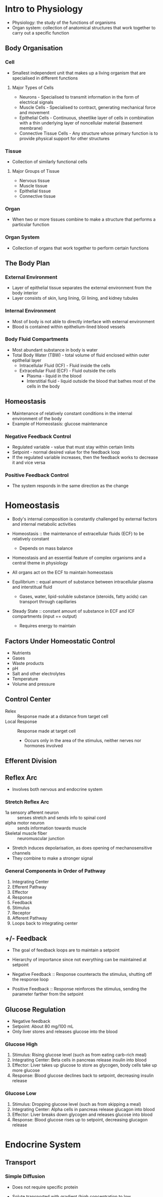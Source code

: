 # Exam 1
* Intro to Physiology
- Physiology: the study of the functions of organisms
- Organ system: collection of anatomical structures that work together to carry out a specific function

** Body Organisation 
*** Cell
- Smallest independent unit that makes up a living organism that are specialised in different functions

**** Major Types of Cells
- Neurons - Specialised to transmit information in the form of electrical signals
- Muscle Cells - Specialised to contract, generating mechanical force and movement
- Epithelial Cells - Continuous, sheetlike layer of cells in combination with a thin underlying layer of noncellular material (basement membrane)
- Connective Tissue Cells - Any structure whose primary function is to provide physical support for other structures

*** Tissue
- Collection of similarly functional cells

**** Major Groups of Tissue
- Nervous tissue
- Muscle tissue
- Epithelial tissue
- Connective tissue

*** Organ
- When two or more tissues combine to make a structure that performs a particular function

*** Organ System
- Collection of organs that work together to perform certain functions

** The Body Plan
*** External Environment
- Layer of epithelial tissue separates the external environment from the body interior
- Layer consists of skin, lung lining, GI lining, and kidney tubules

*** Internal Environment
- Most of body is not able to directly interface with external environment
- Blood is contained within epithelium-lined blood vessels

*** Body Fluid Compartments
- Most abundant substance in body is water
- Total Body Water (TBW) - total volume of fluid enclosed within outer epithelial layer
  - Intracellular Fluid (ICF) - Fluid inside the cells
  - Extracellular Fluid (ECF) - Fluid outside the cells
    - Plasma - liquid in the blood
    - Interstitial fluid - liquid outside the blood that bathes most of the cells in the body

** Homeostasis
- Maintenance of relatively constant conditions in the internal environment of the body
- Example of Homeostasis: glucose maintenance

*** Negative Feedback Control
- Regulated variable - value that must stay within certain limits
- Setpoint - normal desired value for the feedback loop
- If the regulated variable increases, then the feedback works to decrease it and vice versa

*** Positive Feedback Control
- The system responds in the same direction as the change

* Homeostasis
- Body's internal composition is constantly challenged by external factors and internal metabolic activities
- Homeostasis :: the maintenance of extracellular fluids (ECF) to be relatively constant
		 - Depends on mass balance
- Homeostasis and an essential feature of complex organisms and a central theme in physiology
- All organs act on the ECF to maintain homeostasis

- Equilibrium :: equal amount of substance between intracellular plasma  and interstitual fluid
		 - Gases, water, lipid-soluble substance (steroids, fatty acids) can transport through capillaries
- Steady State :: constant amount of substance in ECF and ICF compartments (input == output)
		 - Requires energy to maintain

** Factors Under Homeostatic Control
- Nutrients
- Gases
- Waste products
- pH
- Salt and other electrolytes
- Temperature
- Volume and pressure

** Control Center
- Relex :: Response made at a distance from target cell
- Local Response :: Response made at target cell
		    - Occurs only in the area of the stimulus, neither nerves nor hormones involved

** Efferent Division


** Reflex Arc
- Involves both nervous and endocrine system

*** Stretch Reflex Arc
- 1a sensory afferent neuron :: senses stretch and sends info to spinal cord
- alpha motor neuron :: sends information towards muscle
- Skeletal muscle fiber :: neuromuscular junction

- Stretch induces depolarisation, as does opening of mechanosensitive channels
- They combine to make a stronger signal

*** General Components in Order of Pathway
1. Integrating Center
2. Efferent Pathway
3. Effector
4. Response
5. Feedback
6. Stimulus
7. Receptor
8. Afferent Pathway
9. Loops back to integrating center

** +/- Feedback
- The goal of feedback loops are to maintain a setpoint
- Hierarchy of importance since not everything can be maintained at setpoint

- Negative Feedback :: Response counteracts the stimulus, shutting off the response loop
- Positive Feedback :: Response reinforces the stimulus, sending the parameter farther from the setpoint

** Glucose Regulation
- Negative feedback
- Setpoint: About 80 mg/100 mL
- Only liver stores and releases glucose into the blood

*** Glucose High
1. Stimulus: Rising glucose level (such as from eating carb-rich meal)
2. Integrating Center: Beta cells in pancreas release insulin into blood
3. Effector: Liver takes up glucose to store as glycogen, body cells take up more glucose
4. Response: Blood glucose declines back to setpoint, decreasing insulin release

*** Glucose Low
1. Stimulus: Dropping glucose level (such as from skipping a meal)
2. Integrating Center: Alpha cells in pancreas release glucagon into blood
3. Effector: Liver breaks down glycogen and releases glucose into blood
4. Response: Blood glucose rises up to setpoint, decreasing glucagon release
* Endocrine System
** Transport
*** Simple Diffusion
 - Does not require specific protein
 - Solute transported with gradient (high concentration to low concentration)
 - No ATP needed

 - Occurs as a result of random thermal motion of molecules (random walk)
 - Over time, molecules will spread to near evenly fill a compartment

 - Flux :: the amount of material crossing a surface in a unit of time
	   - Net flux account for both directions combined
	   Net flux depends on:
	   - temperature
	   - molecular mass
	   - surface area
	   - medium (water vs air)


**** Distance versus Time
 \begin{equation}
 x=\sqrt{2Dt}
 \end{equation}

 where x is distance diffused (cm), D is diffusion constant, t is time (s)

 \begin{equation}
 D=\frac{KT}{6 \pi r \eta}
 \end{equation}

 where K is Boltzmann's constant, T is absolute temperature (K), r is molecular radius, n is medium viscosity

 - Note that water is denser than air, so it is easier to diffuse in air (based on D constant)

**** Rate of Diffusion
 - Fick's Law of Diffusion

 \begin{equation}
 J=PA(C_A-C_B)
 \end{equation}

 where J is net flux (mmol/s), P is permeability (cm/s), A is surface area (cm^3), C_A is solution A concentration (mmol/L), C_B is solution C concentration (mmol/L)

**** Permeability
 \begin{equation}
 P=\frac{KD}{\Delta x}
 \end{equation}

 where P is permeability, K is partition coefficient, D is diffusion coefficient, delta x is membrane thickness

 - A higher partition coefficient means a substance will more readily dissolve in a lipid bilayer

***** Diffusion Potential
 - Potential difference generated across a membrane when a charged solute (ion) diffuses down its concentration gradient
 - Created by the movement of only a few ions, and does not cause concentraiton change in bulk solution

**** Osmosis
 - Movement of water through a membrane
 - Not diffusion because it is driven by osmotic pressure difference, not concentration difference

***** Characteristics
 - Always passive
 - Unaffected by membrane potential
 - Driven by osmotic pressure
 - Response to solute concentratio gradient
   - Movement through aquaporins, protein channels

***** Osmolarity
 - Concentration of osmotically active particles in solution

 \begin{equation}
 Osm=gC
 \end{equation}

 where Osm is osmolarity, g is number of particles/mol in solution, C is concentration (mmol/L)

 - Isosmotic :: Two solutions with same calculated osmolarity
 - Hyperosmotic :: Solution with higher osmolarity
 - Hyposmotic :: Solution with lower osmolarity

***** Osmotic Pressure
 - Van't Hoff Equation

 \begin{equation}
 \pi=gCRT
 \end{equation}

 where pi is osmotic pressure (atm), g is number of particles/mol in solution, C is concentration (mmol/L), R is gas constant, T is absolute temp (K)

 - Water moves from low osmotic pressure to high osmotic pressure

 - Van't Hoff Equation can be modified to include the extent to which a particular solute crosses a particular membrane (effective osmotic pressure)

 \begin{equation}
 \pi=gC \sigma RT
 \end{equation}

 where sigma is reflection coefficient (from 0 to 1)

***** Tonicity
 - Function of the concentration of nonpermeating solutes outside a cell relative to concentration inside a cell

 - Isotonic :: 300 mOsm
 - Hypotonic :: Lesser than 300 mOsm, cell swells
 - Hypertonic :: Greater than 300 mOsm, cell shrinks

*** Facilitated Transport
 - Requires specific protein
 - Solute transported with gradient
 - Does not require ATP

*** Active Transport (Primary)
 - Requires specific protein
 - Solute transported against gradient (low concentration to high concentration)
 - Requires ATP

*** Cotransport (Secondary)
 - Requires specific protein
 - Solute transported against gradient
 - Does not require ATP
 - Driven by movement of cotransported ion down its gradient

*** Countertransport (Secondary)
 - Ion and second solute move in opposite directions

*** Carrier-Mediated Transport
**** Features
 - Saturation :: Carrier proteins have a limited number of binding sites for the solute
 - Sterospecificity :: Binding site for solute on the transport proteins are stereospecific
 - Competition :: Transporter can bind chemically-related solutes

**** Kinetics
 \begin{equation}
 v_0=\frac{v_{max}[S]}{K_m+[S]}
 \end{equation}

 where v_0 is velocity, v_max is maximum velocity, K_m is constant

**** Transporters
 - Carrier proteins open and allow solute to pass the bilayer when the solute is bound to the protein (example: glucose)

*** Ions
**** Electrolytes
 - Chemical and electrical gradients influence ion movement
 - Chemical driving force goes from high to low gradient
 - Electrical driving force goes to the side of the membrane of opposite charge

**** Determining Driving Force Direction
 - If V_m < E_x, electrochemical driving force is going out of cell
 - If V_m > E_x, electrochemical driving force is going into cell

**** Equilibrium Potential
 - Membrane voltage for a particular ion at equilibirum (when the electrochemical gradient is 0 and there is not net flow)
 - Excess anions on the intracellular side, excess cations on the extracellular side

***** Nernst Equation
 \begin{equation}
 V=\frac{RT}{zF}ln\frac{C_o}{C_i}
 \end{equation}

 where V is equilibrium potential (V as internal - external), C are outer and inner ion concentration, R is gas constant, T is absolute temperature (K), F is Faraday's constant, z is ion valence (charge)

 Alternatively, ln can be replaced with 2.303log_10:

 \begin{equation}
 V=2.303\frac{RT}{zF}log\frac{C_o}{C_i}
 \end{equation}

 In most cases, z = 1, and $2.303\frac{RT}{F}$ is 61:

 \begin{equation}
 V=\frac{61}{1}log\frac{C_o}{C_i}
 \end{equation}

**** Diffusion
 - Ion diffusion through the membrane is done through protein channels

***** Leaky Ion Channels
 - Randomly opens and allows ions to move along the concentration gradient (high to low)

***** Gated Ion Channels
 - Voltage-Gated :: Opens due to voltage change
 - Ligand-Gated :: Opens when a substance is bound to binding sites on the channel
 - Mechanically-Gated :: Opens when a conformation change in the membrane, etc occurs, forcing it open

*** Pumps
**** Sodium Potassium Pump
 - Sodium-Potassium pump moves 3 Na+ out of the cell and 2 K+ into the cell every time it hydrolyses ATP
 - Electrogenic :: Drives a net current across the membrane, creating an electrical potential that is often no more than 10% to the membrane potential
 - Direct role in controlling solute concentration, regulating cytosol osmolarity

*** Membrane-Bound Compartment Transport
 - Transport of macromolecules

**** Endocytosis
 - Phagocytosis :: Cell membrane engulfs particle, breaks off into phagosome, matures into lysosome, and breaks down particle
 - Pinocytosis :: Cell membrane engulfs dissolved molecules, breaks off into endosome, and transports molecules to final destination
 - Receptor-Mediated :: Receptor protein is bound by molecule, causing coated pit to change conformation and form vesicle

**** Exocytosis
 - Secretory vesicle fuses to plasma membrane, releasing contents

** Chemical Messengers
 Mechanisms of Cell Signaling:
 - Direct contact between cells -through gap junctions
 - Indirect communication through chemical messengers - messenger is released from secretory cell and received by receptor in target cell
   - Local:
     - Paracrine signaling - short distance, transports through diffusion
       - Autocrine signaling - cell signals to itself
     - Synaptic signaling - short distance, transports through diffusion
   - Long Distnace:
     - Endocrine signaling - long distance, transports through blood

*** Target Response Strength
 Depends on
 - Messenger cocnentration
 - Number of receptors per target cell
 - Receptor affinity for the messenger

**** Up-regulation
 - Receptor number increases on target cell
 - May result from too little messengers
 - Sensitivity to messenger increases

**** Down-regulation
 - Receptor number decreases on target cell
 - May result from excess messengers
 - Tolerance to messenger develops

*** Transport
**** Bloodborne
 - Source and target located at a distance
 - Lipophobic ligands dissolve in plasma
 - Lipophilic ligands bind to carrier protein

**** Diffusion through interstitial fluid
 - Source and target are close
 - Ligand is quickly degraded

**** Receptors
 - Nonpolar signals bind to receptor inside cell
 - Polar signals bind to transmembrane receptors

*** Endocrine System
 - Crucial for cells from one region to communicate to distant cells to maintain homeostasis
 - Body uses endocrine system and nervous system for long distance communication

 - Endocrine target secretes a hormone that enters the blood
 - Blood spans the distance to the target

*** Hormones
**** Hormone Interactions
 - Antagonism :: Effect when hormones oppose each other
 - Additive :: Net effect equals sum of individual effects
 - Synergistic :: Effect of two homrones favour each other but net effect exceeds sum of individual effect
 - Permissiveness :: One hormone is needed to exert another's effect

*** Stimuli for Release
**** Direct Inputs
 - Ions or nutrients
 - Neurotransmitters
 - Hormones

*** Organs that Release Hormones
**** Primary Organs
 - Hypothalamus
   - Multiple hypophysiotropic hormones that trigger other hormone responses
 - Pineal Gland
   - Melatonin -> Many organs -> Biological clock
 - Thyroid Gland
   - Thyroxine -> Liver -> Metabolic rate
 - Parathyroid Gland
 - Anterior Pituitary
 - Posterior Pituitary
   - FSH, LH -> ovaries -> Menstrual cycle
   - ADH -> Kidneys -> Water homeostasis
   - Growth Hormone -> Many organs -> Stimulates cell division
   - Oxytocin -> Uterus -> Birth contractions
   - Prolactin -> Mammary Glands -> Milk production
 - Thymus Gand
 - Adrenal Gland
   - Adrenaline -> Many -> Fight or flight
   - Cortisol -> Many -> Anti-stress
 - Pancreas
 - Gonads (ovaries, testes)
   - Oestrogen, Progesterone -> Uterus -> Menstrual cycle
   - Testosterone -> Many -> Male characteristics

**** Secondary Organs
 - Adipose Tissue - Leptin
 - Heart - Atrial Natriuretic Peptide
 - Kidney - Erythropoeitin
 - Stomach - Gastrin
 - Intestine - Secretin, Cholecystokinin
 - Skin - Vitamin D

*** What Kind of Stimuli (Glucose? Ca? Hormones? Neurons?)
**** Lipophobic Ligands (hydrophilic)
 - Synthesis is independent of demand
 - Stored in vesicles of source until needed
 - Released by exocytosis

**** Lipophilic Ligands (hydrophobic)
 - Synthesised on demand
 - Immediate release from source
 - Release rate depends on synthesis

**** Amino Acids (hydrophilic)
 - Targets cell receptors on cell membrane
 - All functino as neurotransmitters
 - Synthesised within neuron and stored in vesicle until needed
 - Released by exocytosis

**** Amines (mostly hydrophilic, except thyroid hormones)
 - Targets receptors on cell membrane
 - Made or derived from an amino acid and contains an amine group, with the product being determined by enzymes present in the cell
 - Produced in the cytosol of the source and stored in vesicle until needed
 - Released by exocytosis

* Nervous System
- Transmit signals within neurons via long axons
  - Signal in axon = action potential
  - Axon action potential spans the distance to target
- Between cells via the synapse

- Overshoot :: Development of charge reversal
- Depolarisation :: Ion movement reduces charge imbalance
- Repolarisation :: Movement back towards resting potential
- Hyperpolarisation :: Development of even more negative charge within cell

** Ion Movements
- Inward current (depolarisation) caused when positive ions go inside cell and negative ions go outside cell
- Outward current (hyperpolarisation) caused when positive ions go outside cell and negative ions go inside cell

- Cl goes the opposite behaviour of Na and K because it is negative

*** Comparing Membrane Potential and Nernst Potential of Ion
- If (Vm - Eion) = 0, driving force is 0 and there is no net flow/current
- If (Vm - Eion) > 0, driving force is positive and there is outward current (hyperpolarisation)
- If (Vm - Eion) < 0, driving force is negative and there is inward current (depolarisation)

** Nervous System Components
*** Central Nervous System (CNS)
- Brain
- Spinal cord

*** Peripheral Nervous System (PNS)
- Afferent information (input)
- Efferent information (output)

** Cell Structure
*** Neuron
- Excitable cells
- Made of
  - Dendrites
  - Cell body
  - Initial segment
  - Axon collateral
  - Axon
  - Axon terminal

**** Classes
- Bipolar
- Pseudo-unipolar
- Multipolar

*** Glial Cells
- Support cells
- 90% of all cells in nervous system

**** Types
- Astrocyte
- Microglia
- Oligodendrocyte
- Schwann cell

*** Myelin Sheath
- Schwann cell forms around axon
- Insulates it
- Voltage does not decay as much in myelinated axon
- Ion channels at areas without myelin
- Increasing conduction velocity by increasing axon diameter and axon myelination

** Types of Proteins that Localise in Different Parts of Neurons


** Produce
*** Resting Potential
- Potential when neuron is not active
- Caused by passive transfer of ions
- Negative

*** Action Potential
- Occurs when cell is depolarised
- Na-K pump is active
- Must reach threshold

*** IPSP


*** EPSP


** Synapse
- Site of communication between two neurons or between neuron and effector organ
- Neurons communicate using neurotransmitters

** Ion Channels
- Neuron has both gated and ungated ion channels

*** Leak Channels
- Always pen
- Throughout neuron
- Resting membrane potential

*** Ligand-gated Channels
- Open or close in response to ligand binding
- Dendrites and cell body
- Synaptic potentials

*** Voltage-gated Channels
- Opens or closes in response to change in membrane potential

**** Sodium and Potassium CHannels
- Throughout, but more in the axon (especially in the axon hillock)
- Action potentials
- Typically more Na+ extracellular and more K intracellular
- Na channels open fast and close fast
- K channels open slowly and close slowly

**** Calcium Channels
- Axon terminal
- Release of neurotransmitter

** Threshold Potential
- Potential target for when AP triggers
- Multiple action potentials above threshold will make a stronger signal

*** Refractory Period
- Absolute Refractory Period :: No new action potentials can be triggered
- Relative Refractory Period :: New action potential can be triggered if stimulus is way above threshold

** Calculating Membrane Potential
- Use Nernst equation
- Membrane potential is equal to Nernst membrane potential of an ion if membrane is only permeable to that one ion
- Resting potential is negative because of having many open K+ channels but few open Na+ channels

** Calculating Equilibrium Potential
Use Goldman-Hodgkin-Katz equation

\begin{equation}
E_{rev}=\frac{RT}{F}ln\frac{P_k[K]_o + P_{Na}[Na]_o + P_{Cl}[Cl]_i}{P_k[K]_i + P_{Na}[Na]_i + P_{Cl}[Cl]_o}
\end{equation}

** Autonomic Nervous System* Homeostasis

# Exam 2
* Sensory Physiology
** Basics
*** Central Nervous System
- Brain
- Spinal cord

**** Spinal Cord Horns
- Dorsal horn :: cell bodies of interneurons on which afferent neurons terminate
- Lateral horn :: cell bodies of autonomic efferent nerve fibers
- Verntral horn :: cell bodies of somatic efferent neurons

*** Peripheral Nervous System
- Cranial nerves
- Ganglia outside the CNS
- Spinal nerves

**** Divisions
***** Afferent (Sensory)
- Sensing external environment
- Sensing internal environment

***** Efferent (Motor)
- Autonomic nervous system
  - Parasympathetic division
  - Sympathetic division
- Somatic nervous system

*** Stretch Receptors
- Stimulation produces a receptor potential/generator potential
- Receptor potential will trigger a graded potential

**** Adaptation
- Tonic receptors :: slowly adapting receptors that respond for the duration of the stimulus (action potentials fire less rapidly)
- Phasic receptors :: rapidly adapts to a constant stimuls and turns off (action potential stops)

** Vision
*** Iris
- Controls amount of light entering eye cavities
- Contraction of radial or smooth muscles permits pupil diameter change
  - Parasympathetic stimulation of circular muscle causes pupillary constriction (bright light)
  - Sympathetic stimulation of radial muscle causes pupillary dilation (dim light)

*** Lense
- Concave surface has focal point in front of lense
- Convex surface has focal point behind lense
- Refraction of light causes mirror image
- Parasympathetic stimulation flattens the lense for distant viewing by relaxing the ciliary muscle to tighten the ciliary zonule
- Sympathetic stimulation bulges the lense for close vision by contracting the ciliary muscle and loosening the ciliary zonule

*** Retina
**** Outer Layer
- Contains retinal pigment epithelium and photoreceptors

***** Photoreceptors
- Most concentrated by the fovea, and gets less concentrated as you move away
- Rods :: Distinguishes light (black and white)
- Cones :: Distinguishes colour (red - L cone, blue - S cone, green - M cone)

**** Middle Layer
- Contains horizontal cells, bipolar cells, and amacrine cells

**** Inner Layer
- Contains ganglion cells and optic nerve axons

** Hearing

* Muscular System
** Structure
- Attached to bones or to skin (in the case of facial muscles)
- Single, very long, cylindrical multinucleate cells with obvious striations

- Epimysium -> Perimysium -> Fasicle -> Muscle Fiber -> Sarcomere -> Myofibril -> Protein Filament

*** Muscle Organ
- Consists of hundreds to thousands of muscles cells, connective tissue wrappings, blood vessels, and nerve fibers
- Connective tissue covered externally by epimysium

*** Fasicle
- Discrete bundle of muscle cells, segregated from the rest of the muscle by a connective tissue sheath
- Connective tissue surrounded by perimysium

*** Muscle Fiber
- Elongated multinucleate cell with a banded/striated appearance
- Connective tissue surrounded by endomysium

*** Filament Structure
https://opentextbc.ca/biology/wp-content/uploads/sites/96/2015/08/Figure_38_04_04-1024x919.jpg

**** TODO Myosin Structure

**** TODO Actin Structure

**** TODO Thick Filament

**** TODO Thin Filament

** Excitation / Contraction
- Contraction :: Activation of force-generating sites within muscle fibers (cross-bridges)
- Shortening of filament is based on a sliding theory where thin filaments slide along the thick filament
- Voluntary (Sensory input -> integration at brain -> motor output)

*** Excitation
- Controlled by motor neurons
- Neuromuscular junction between neuron acetylcholine vesicle and muscle cell plasma membrane
- Excitation triggered by the release of acetylcholine

**** Acetylcholine
- Released from vesicles in the axon terminal when voltage-gated Ca2+ channels are activated
- Binds with nicotinic receptor for activating muscle or is metabolised by acetylcholinesterase
- Binding to receptor causes a Na/K channel to open, allowing Na+ to flow in and K+ to flow out

**** Excitation Steps
1. Ach is released from the axon terminal due to action potential and binds to receptors in the motor end plate, triggering an action potential in the muscle cell
2. Action potential propagates along sarcolemma and down the T tubules
3. Action potential triggers Ca2+ release from sarcoplasmic reticulum
4. Contraction steps

*** Types of Contraction
- Isometric :: No lengthening or shortening
- Concentric :: When muscle is actively shortening
- Eccentric :: When muscle is actively lengthening

*** Cross-bridge States
**** Relaxation
- Regulatory proteins inhibit actin-myosin interactions
- Few heads are bound to actin
- Sarcomeres can be stretched passively

**** Contraction
- Muscle is activated by calcium
- Thousands of sarcomeres shorten in series causing muscle to shorten
- ATP is hydrolysed and force is produced

**** Rigor (Dead)
- ATP depleted
- Heads are tightly bound to actin
- Strong actin-myosin interaction prevents stretching

*** Stages of Cross-bridge Cycle
https://media.springernature.com/full/springer-static/image/art%3A10.1038%2Fnsb1003-773/MediaObjects/41594_2003_Article_BFnsb1003773_Fig1_HTML.gif

1. Crossbridge binds to actin when energised by ADP + Pi (Calcium influx)
2. Crossbridge moves and uncocks when ADP + Pi is removed
3. Crossbridge detaches when ATP binds to myosin
4. Crossbridge energises and is cocked  when ATP is hydrolysed to ADP + Pi

- Actin acts to accelerate myosin ATPase

*** Role of Ca2+
- Ca2+ binds to troponin to regulate muscle contraction
- Causes tropomyosin to move, exposing the myosin-binding site on actin

- Ca2+ is released from the sarcoplasmic reticulum in the muscle fiber
- Dantrolene inhibits Ca2+ release
- Small latent period between action potential and muscle fiber shortening occurs

**** Ca2+ Release Steps
1. Muscle action potential propagation down the T-tubule causes ryanodine receptor to open
2. Ca2+ released from lateral sac of sarcoplasmic reticulum
3. Ca2+ binds to troponin, removing the blocking action of tropomyosin
4. Contraction
5. Ca2+ reuptake into the sarcoplasmic reticulum
6. Ca2+ removed from troponin, restoring tropomyosin blocking action

** Force
- Force in series: force of one sarcomere
- Force in parallel: sum of the forces of sarcomeres in parallel

- Depends on cross-sectional area of the fiber

*** Factors
**** Crossbridges in parallel 
- Force of each bridge is independent
- Force proportional to number of crossbridges per half-filament
- Forces on left and right side of thick filament don't sum
- https://www.researchgate.net/profile/Geoff_Power/publication/233897858/figure/fig2/AS:652207921823745@1532509894408/A-schematic-depicting-the-sarcomere-length-tension-FL-relationship.png

**** Sarcomeres in series
- Force is same in each sarcomere (links in a chain)
- Number of sarcomeres is total length / sarcomere length

**** Fibers in parallel in muscle
- Force generated by each fiber is independent
- Total force = sum(force / fiber) * # of fibers

** Speed
- Velocity of fiber shortening = (velocity of shortening of 1 sarcomere) * (number of sarcomeres in series)
- Longer muscle fibers have larger shortening range and faster shortening rates

* Cardiovascular System

** Absorption and Filtration at the Capillary Bed


** Structure - Heart
*** Cardiac Muscle
- Located at walls of the heart
- Brancing chains of cells; uni or binucleate
- Striations

** Excitation / Contraction


** Regulation


** Pressure-Volume Loop


** Blood Pressure


# Exam 3
* Respiratory System
** Function of Respiratory System
- Overall Goal: to get O2 to the mitochondria and remove CO2 from the myoplasm

*** List of Functions
1. Provides O2
2. Eliminates CO2
3. Regulators blood pH in coordination w/ the kidneys
4. Forms speech sounds (phonation)
5. Defends against microbes
6. Influences arterial concentrations of chemical messengers by removing some from pulmonary capillary blood and producing and adding others to this blood
7. Traps and dissolves blood clots arising from systemic (usually leg) veins

** Design of Respiratory System
*** Airway Branching
**** Conducting Zone
- Trachea = 1 tube
- Bronchi = 2 tubes -> 4 tubes -> 8 tubes
- Bronchiole = 16 tubes
- Terminal bronchiole = 32 tubes -> 6x10^4 tubes

**** Respiratory Zone
- Respiratory bronchiole = 5x10^5 tubes
- Aveolar ducts
- Alveolar sacs = 8x10^6

*** Features
- Cilia most concentrated at the larynx -> bronchi, then decreases until 0 cilia at the aveolar sacs
- Goblet cells most at the larynx -> trachea, then less in the bronchi, then less in the bronchioles, then none from the terminal bronchioles -> alveolar sacs
- Most cartilage at the larynx and decreases until none at the bronchioles on
  - C-shaped cartilage at the trachea
  - Rings in the primary bronchi
  - Plates in the secondary bronchi, tertiary bronchi, and smaller bronchi
- No smooth muscles in the larynx, then more smooth muscle increasing until the bronchioles and terminal bronchioles, then none in the alveolar sacs

*** Thoracic Cavity
**** Chest Wall
- Airtight, protects lungs
- Consists of rib cage, sternum, thoracic vertebrae, intercostal muscles, and diaphragm

**** Pleura
- Membrane lining of lungs and chest walls
- Consists of pleural sac around each lung and intrapleural space filled with intrapleural fluid (15 mL)

*** Steps of Respiration
1. Ventilation: Exchange of air between atmosphere and alveoli by bulk flow
2. Exchange of O2 and CO2 between alveolar air and blood in lung capillaries by diffusion
3. Transport of O2 and CO2 through pulmonary and systemic circulation by bulk flow
4. Exchange of O2 and CO2 between blood in tissue capillaries and cells in tissues by diffusion
5. Cellular utilisation of O2 and production of CO2

** Mechanics of Ventilation
- Inspiration :: Air flows into the alveolar sacs when Palv < Patm
- Expiration :: Air flows out of the alveolar sacs when Palv > Patm

F=(P_atm - P_alv) / R
Flow = (P_alv - P_air) * Conductance

*** Pulmonary Pressures
- Atmospheric Pressure :: P_atm
     - 760 mmHg at sea level
     - Decreases as altitude increases
     - Increases under water
     - Other lung pressures are given relative to P_atm (set P_atm = 0 mmHg)
- Intra-alveolar Pressure :: P_alv = pressure of air in alveoli
     - Given relative to P_atm
     - Varies with phase of respiration
     - During inspiration = negative (<P_atm)
     - During expiration = positive (>P_atm)
     - Difference between P_alv and P_atm drives ventilation
- Intrapleural Pressure :: P_ip = Pressure inside pleural sac
     - Always negative under normal conditions
     - Always less than P_alv
     - Varies with phase of respiration (-4 mmHg at rest)
     - Negative due to elasticity in lungs and chest wall
       - Lungs recoil inward as chest wall recoils outward
       - Opposing forces pull on intrapleural space
       - Surface tension of intrapleural fluid prevents wall and lungs from pulling apart
- Transpulmonary Pressure :: P_alv - P_ip = Distending pressure across the lung wall
     - Increase in transpulmonary pressure = increase distending pressure across lungs and causes lungs (alveoli) to expand, increasing volume

*** Pneumothorax
- When air can enter the pleural sac
- Causes an increase in P_ip, collapsing the lung
- Pressure becomes 0 everywhere

*** Breathing Mechanics
- Inspiratory muscles increase volume of thoracic cavity (diaphragm, external intercostals)
- Expriatory muscles decrease volume of thoracic cavity (internal intercostals, abdominal muscles)

**** Inspiration Steps
1. Neural stimulation of inspiratory muscles
2. Diaphragm contraction causes it to flatten and move downward
3. Contraction of external intercostals makes ribs pivot upward and outward, expanding chest wall
4. Collectively, thoracic cavity volume increases
5. Outward pull on pleura decreases intrapleural pressure, which results in an increase in transpulmonary pressure
6. Alveoli expand, decreasing alveolar pressure
7. Air flows into alveoli by bulk flow

**** Expiration Steps
1. Diaphragm and inspiratory intercostals stop contracting
2. Chest wall recoils inward
3. P_ip back toward preinspiration value
4. Transpulmonary pressure back toward preinspiration value
5. Lungs recoil toward preinspiration size
6. Air in alveoli becomes compressed
7. P_alv becomes greater than P_atm
8. Air flows out of lungs

** Lung Volumes and Capacities
- Static volume of lung measured with spirometer

*** Measurements
- Tidal volume (TV) :: Amount of air inhaled or exhaled in one breath during relaxed, quiet breathing
- Inspiratory reserve volume (IRV) :: Amount of air in excess of tidal inspiration that can be inhaled with maximum effort
- Expiratory reserve volume (ERV) :: Amount of air in excess of tidal expiration that can be exhaled with maximum effort
- Residual volume (RV) :: Amount of air remaining in the lungs after maximum expriation; keeps alveoli inflated between breaths and mixes with fresh air on next inpiration

- Vital Capacity (VC) :: Amount of air that can be exhaled with maximum effort after maximum inspiration (ERV + TV + IRV); used to assess strength of thoracic muscles as well as pulmonary function
- Inspiratory Capacity (IC) :: Maximum amount of air that can be inhaled after a normal tidal expiration (TV + IRV)
- Functional Residual Capacity (FRC) :: Amount of air remaining in the lungs after a normal tidal expiration (RV + ERV)
- Total Lung Capacity (TLC) :: Maximum amount of air the lungs can contain (RV + VC)


** Ventilation Rate
- Ventilation rate = volume of air moved into and out of the lungs per unit time
- Can be expressed as minute ventilation or alveolar ventilation

- Minute Ventilation :: total rate of air movement into and out of the lungs (V_T x breaths/min)
- Alveolar Ventilation :: Minute ventilation corrected for physiological dead space

*** Equations
Minute Ventilation: V_Edot = f x V_T
Alveolar Ventilation: V_Adot = f x (V_T - V_D)
Dead Space Ventilation: V_Ddot = f x V_D, V_Edot = V_Adot + V_Ddot

** CO2 and O2 Exchange by Diffusion
- Fick's Law of Diffusion :: Flux = A * (delta PO2 / delta X) * D
- Dalton's Law of Partial Pressure :: Partial Pressure (p) = Fraction concentration * Total Pressure

- Diffusion of CO2 and O2 depends on partial pressures
- Alveoli -> Circulatory system -> Peripheral tissue

** Transport of Gas
- O2 has low solubility, so it requires hemoglobin to bind to it and carry it through the bloodstream

- Henry's Law :: C_x = P_x * X solubility
		 - P_x = partial pressure of gas (mmHg)
		 - Solubulity = solubility of gas in blood (mL gas/100mL blood/mmHg)

- O2 exists in blood as dissolved (2%) or bound (98%)
  - Dissolved form creates a partial pressure which in turn drives O2 diffusion
  - Presence of hemoglobin changes the equilibrium

** Control of Respiration
- Objective: To maintain normal levels of PO2 and PCO2 in arterial blood

*** Components
**** Sensors
- Chemoreceptors - Central and peripheral
- Pulmonary receptors
- Other Receptors

**** Central Controller
- Brain stem (pons, medulla oblongata)
- Cortex
- Other parts of brain

**** Effectors
- Respiratory muscles
  - Diaphragm
  - Abdominal muscles
  - Accessory muscles

*** Neural
**** Voluntary
- Cerebral Cortex

**** Autonomic
***** Medullary Centers
-Breathing rhythm generated by a network of neurons - Pre-Brotzinger complex
  - Have pacemaker-like activity
  - Rhythm produced by medulla and modified by inputs from pons

****** Dorsal Respiratory Groups
- Gives rise to inspiration
- Firing leads to contraction of inspiratory muscles
- Cease firing leads to passive expiration

****** Ventral Respiratory Groups
- Increased firing of dorsal neurons cause excitation of ventral respiratory groups
- Excites internal intercostals, abdominals, etc -> forceful expiration
- Do not activate expiratory muscles in normal, quiet breathing

***** Pontine Centers
****** Pneumotaxic Center (PC)
- Stimulation terminates inspiration
- Stimulated when dorsal respiratory neurons fire
- Inhibits inspiration
- Apneusis :: Brief expiration and long inspiration caused without PC

****** Apneustic Center
- Impulses from apneustic centre excites inspiratory area of medulla
- Prolongs inspiration

***** Effects of Lesions
- Pons - produces apneustic effect - long, powerful inspirations
- Above Medulla - irregular but rhythmic breathing
- Below Medulla - stops breathing since no automated output to respiratory system (death by hanging)

*** Chemical
- Negative feedback control system
- Controlled variables: blood gas tensions, especially CO2
  - CO2 levels affect breathing rate more than O2
- Chemoreceptor :: senses the value of gas tensions

**** Central Chemoreceptor
- Situated near surface of medulla of brainstem - rostral medulla (RA) and caudal medulla (CM)
- Responds to [H+] of cerebrospinal fluid (CSF)
- CSF spearated from blood by blood-brain barrier (BBB) - relatively impermeable to H+ and HCO3-, but diffuses CO2 readily
- CSF less protein than blood, less buffered

**** Peripheral Chemoreceptor
- Extends down to the heart

**** Hyperventilation
- Low arterial PO2 causes hyperventilation

*** Summary of Factors Influencing Respiration
- Higher brain centers (cerebral cortex) has voluntary control over breathing (+/- rate)
- Other receptors (pain and emotional stimuli) act through the hypothalamus (+/- rate)
- Peripheral chemoreceptors detect drops in O2, rise in CO2, and rise in H+ (+ rate)
- Central chemoreceptors detect rise in CO2 and rise in H+ (+ rate)
- Receptors in muscle and joints (+ rate)
- Repiratory centers (medulla and pons)
- Stretch receptors in lungs (- rate)
- Irritant receptors (+ rate)

** Respiration Response
*** Exercise
**** Triggers
- Increase in O2 consumption
- Decrease in CO2 production
- Increase in ventilation

**** Effects
- Arterial Blood: No change in Pa_O2, Pa_CO2, pH
- Venous Blood: Increase in Pv_CO2
- Pulmonary Blood Flow: Increase in cardiac ouput and pulmonary blood flow, Vdot/Qdot more even in lungs, Decrease in physiologic dead space
- O2-Hemoglobin Curve: Increase in 2,3-DPG shifts to the right, Increase in P_50, Decrease in affinity for O2

*** High Altitude
**** Triggers
- Decrease in P_atm
- Decrease in alveolar P_O2

**** Effects
- Ventilation: Increase in VAdot
- Arterial Blood: Decrease in PA_O2, Increase in pH
- Pulmonary Blood Flow: Increase in pulmonary resistance, Increase in pulmonary arterial pressure, hypertrophy of right ventricle
- O2-Hemoglobin Curve: Increase in 2,3-DPG shifts to the right, Increase in P_50, Decrease in affinity for O2

* Renal System (part 2 slide 19)
** Renal Functions
- Regulation of water and inorganic ion balance
- Removal of metabolic waste products from blood and excretes it into urine
- Removal of foreign chemicals from blood and excretes it into urine
- Gluconeogenesis
- Production of hormones/enzymes
  - Erythropoietin :: controls erythrocyte production
  - Renin :: enzyme that ontrols formation of angiotensin and influences BP and Na+ balance
  - 1,25-dihydroyvitamin D :: influences Ca+2 balance

** Structure
*** Kidneys
- Renal pyramid: Nephron -> Collecting duct -> Papilla -> Minor calyx
  - Renal Cortex (Nephrons)
  - Renal medulla (Collecting duct, papilla, minor calyx)

*** Urinary System
- Flow: Kidney -> Ureter -> Bladder -> Urethra

*** Nephron
- Proximal convoluted tubule mostly reabsorbs NaCl and NaHCO3

*** Tubular Epithelium
- Tubular lumen is surrounded by tubular epithelial cells
- Tight junctions between epithelial cells allow for transfer between lumen and peritubular capillary
- Interstitial fluid outside the lumen

*** Blood Supply
- Renal arteries enter kidney at hilus
- Receives 20% of cardiac output at rest
  - Less than 1% of body weight
  - 16% of ATP usage
  - Filters blood
- Renal veins exit at hilus

** Basic Renal Processes
*** Components of Renal Function
1. Glomerular filtration: glomerular capillary to Bowman's space
2. Tubular secretion: peritubular capilary to tubule
3. Tubular reabsorption: tubule to peritubular capillary

*** Renal Handling
- Substance X is filtered and secreted but not reabsorbed (all goes to urine)
- Substance Y is filtered and some of it is reabsorbed (some goes to urine, some goes to capillaries)
- Substance Z is filtered and completely reabsorbed (all of it goes to capillaries)

*** Excretion
- Substance can gain entry to tubule and be excreted in urine by glomerular filtration or tubular secretion or both
- Amount secreted = amount filtered + amount secreted - amount reabsorbed
- Excretion rate = V x U_x
  - Excretion rate = amount of X excreted per minute (mg/min)
  - V = urine flow rate (mL/min)
  - U_x = urine concentration of X (mg/mL)

*** Renal Clearance
- Clearance :: general concept that describes the rate at which substances are removed or cleared from plasma
- Renal clearance :: the volume of plasma completely cleared of a substance by the kidneys per unit time (mL/min)
- Substances with highest renal clearances may be completely removed on a single pass of blood through the kidneys
- Substance with lowest renal clearances are not removed at all

- Renal Plasma Clearance: C_s = GFR + secretion_s - reabsorption_s = (V x [U]_x) / [P]_x
  - If C_s > GFR, then secretion_S > reabsorption_s and secretion > 0
  - IF C_s < GFR, then reabsorption_s > secretion_s and reabsorption > 0
  
  - V = urine flow rate per min (mL/min)
  - U = concentration of substance X in urine (mg/mL)
  - P = concentration of substance X in plasma (mg/mL)

**** Clearance of Some Substances
- Para-aminohippuric acid (PAH) - both filtered and secreted therefore has the highest clearance
- Glucose - filtered and completely reabsorbed, renal clearance is zero
- Urea - filtration greater than excretion (net reabsorption)
- Penicillin - excretion is greater than filtration (net secretion)
- Insulin - GFR * Insulin concentration = total insuline filtered = 7.5 L/h * 4 mg/L = 30 mg/h - no reabsorption of insulin, no secretion of insulin

***** Clearance Ratio
- Clearance ratio of X = C_x / C_in

- C_x / C_insulin = 1.0
  - Cleance of x = clearance of insulin
  - Substance must be glomerular marker (filtered, but neither reabsorbed nor secreted)
- C_x / C_insulin < 1.0
  - Clearance of x < clearance of insulin
  - Substance is not filtered or it is filtered and reabsorbed (glucose)
- C_x / C_insulin > 1.0 
  - Clearance of x > clearance of insulin
  - Substane is filtered and secreted (PAH)

*** Renal Blood Flow
- Kidney receives about 20-25% of cardiac output, amongst the highest of all organ systems

**** Measurement
- Not all blood delivered to glomeruli is filtered in the glomerular capsule
  - Most of glomerular blood passes to the efferent arterioules
  - 20% renal plasma flow filtered - substances are returned back to blood
- Substances in unfiltered blood must be secreted into tubules to be cleared by active transport (PAH example)
  - PAH can be used to measure renal plasma flow
- Filtration and secretion clear only the molecules dissolved in plasma
  - PAH clearance actually measures renal plasma flow

*** Glomerular Filtration
**** Glomerular Filtration Pressure
***** Starling Force
- Glomerular capillary hydrostatic pressure
- Bowman's capsule oncotic pressure
- Bowman's capsule hydrostatic pressure
- Glomerular oncotic pressure

**** Glomerular Filtration Rate (GFR)
- Glomerular capillary to Bowman's space
- Movement of protein-free plasma from glomerulus to Bowman's capsule
- Must cross 3 barriers to enter Bowman's capsule: capillary endothelial layer, surrounding epithelial layer, basement membrane sandwiched between layers

- If a substance is neither reabsorbed nor secreted by tubule, the amount excreted in urine/min = amount filtered out of the glomeruli/min
- Rate at which substance is filtered by the glomeruli can be calculated: Quantity filtered = GFR x [P]_insulin where [P] = insulin concentration in plasma
- Amount filtered = amount excreted
- GFR = (V x [U]_insulin) / [P]_insulin

- Renal plasma flow = 625 mL/min
- GFR = 125 mL/min or 180 L/day
  - V = urine flow rate per min (mL/min)
  - U = concentration of substance X in urine (mg/mL)
  - P = concentration of substance X in plasma (mg/mL)

***** Forces
- Favoring filtration: Glomerular capillary BP (P_GC) = 60 mmHg
- Opposing filtration: Fluid pressure in Bowman's space (P_BS) = 15 mmHg, Osmotic force due to protein in plasma (pi_GC) = 29 mmHg
- Net glomerular filtration pressure = (P_GC + pi_BC) - (P_BS + pi_GC) = (60 + 0) - (15 + 29) = 16 mmHg

***** Systemic Capillary Forces
- Filtration pressure = 2 mmHg
- Filtration rate = 3 L/day

**** Glomerular Filtration Fraction
- How much of the renal plasma flow (RPF) gets filtered into the Bowman's space
- Only 20% of plasma that passes through the glomerulus is filtered, less than 1% of fitlered fluid is excreted

***** Renal plasma flow (RPF)
- Measurement: use a substance that gets completely secreted but not reabsorbed (PAH)
  - C_PAH = RPF
  - Controlled by arteriole dilation or constriction

***** Process
1. Plasma volume enters afferent arteriole = 100% plasma volume
2. 20% of volume filters at the Bowman's capsule
3. >19% of volume is reabsorbed into peritubular capillaries
4. 99% of plasma entering kidney returns to systemic circulation
5. <1% of volume is excreted to external environment

***** Calculation
- 625 mL plasma enters kidneys per minute (Plasma flow rate)
- 125 mL filtered into Bowman's capsule (GFR)
- Filtration Fraction = GFR / renal plasma flow = 125 / 625 = 0.20 = 20%

*** Reabsorption and Secretion
- Filtered load = GFR x [P]_x
- Excretion rate = V x [U]_x
- Reabsorption rate = Filtered load - excretion rate
- Secretion rate = Excretion rate - filtered load

**** Locations
1. Proximal tubule (cortex): 
   - Active: NaCl, H+, Nutrients
   - Passive: HCO3-, H2O, NH2, K+
2. Descending limb of loop of Henle (outer medulla): 
   - Passive: H2O
3. Thin segment of ascending limb (inner medulla): 
   - Passive: NaCl
3. Thick segment of ascending limb (outer medulla): 
   - Active: NaCl
4. Distal tubule (cortex):
   - Active: NaCl, K+, H+, HCO3-
   - Passive: H2O
5. Collecting duct (Inner medulla):
   - Passive: Urea, H2O

** Renal Handling
*** Glucose
- Glucose is transported from the lumen to the blood through proximal tubule cells
- Tm is peak of reabsorption
- Threshold is where excretion begins

**** Glucosuria
- Excretion of spilling of glucose in urine

***** Causes
- Uncontrolled diabetes mellitus :: lack of insulin causes plasma concentration of glucose to increase to abnormally high level
- Pregnancy :: GFR is increased, increasing filtered load of glucose to the extent that it may exceed the reabsorption capacity
- Congenital abnormalities of Na+-glucose contransporter :: Decreases Tm

*** Na+
-Daily Intake and Loss: Intake and Output should be equal
  - Intake: Food = 10.50g
  - Output: Sweat (0.25g) + Feces (0.25g) + Urine (10.00g) = 10.50g
- Na+ concentration in ECF determines ECF volume, blood volume, and blood pressure
- Na+ balance :: the act of the kidneys matching Na+ excretion and intake
- CHanges in Na+ concentration usually caused by changes in body water content, not Na+ content

**** Effects
- Excretion < intake :: positive Na+ balance, extra Na+ retained in the body (ECF) -> ECF volume expands, blood volume and arterial pressure increase -> edema
- Excretion > intake :: negative Na+ balance, excess Na+ lost -> ECF volume contraction, blood volume and arterial pressure decreases

***** Decreased Na+ Intake
- ECF volume and EABV (effective arterial blood volume) down
- Sympathetic activity up -> constriction of afferent arterioles, Na+ reabsorption (proximal tubule)
- ANP down -> Dilation of efferent arterioles, Na+ reabsorption (collecting ducts)
- pi_c up -> Na+ reabsorption (proximal tubule)
- Renin-angiotensin-aldosterone up -> Na+ reabsorption (proximal tubule and collecting ducts)
- End Result: Na+ excretion down

***** Increased Na+ Intake
- ECF volume and EABV up
- Sympathetic activity down -> dilation of afferent arterioles, less Na+ reabsorption (proximal tubule)
- ANP up -> Constriction of efferent arterioles, less Na+ reabsorption (collecting ducts)
- pi_c down -> less Na+ reabsorption (proximal tubule)
- Renin-angiotensin-aldosterone down -> less Na+ reabsorption (proximal tubule and collecting ducts)
- End Result: Na+ excretion up

**** Distribution of Water
- Total body water (60% body weight) -> ICF (40% body weight or 24 L) and ECF (20% body weight or 12 L)
- ECF: Interstitial fluid (9 L) or Vascular fluid (3 L)
- Body weight of 60 kg (water density = 1 g/mL)

**** Handling in the nephron
- 67% reabsorbed in the proximal convoluted tubules - multiple ion transfers
- 25% reabsorbed in the thick ascending limb - Na+ is sent through a channel with 2 Cl- and K+ int cell, then a Na-K pump
- 5% reabsorbed in the distal convoluted tubule - Na+ sent through a channel with Cl-, then a Na-K pump
- 3% reabsorbed in the late distale convoluted tubule/collecting ducts - Na+ sent through ENaC while K+ is released
  - In the collection duct, Na+ and K+ are diffused in and out of the cell, then ATP pump sends it out into the ICF
- <1% excreted
- Regulated by aldosterone - induces reabsorption by inducing the expression of Sgk1 which increasing ENaC density at the membrane

**** Renin-Angiotensin System
- Liver secretes angiotensinogen which activates angiotensin I
- Kidneys secrete renin which activates angiotensin I
- Converting enzyme turns angiotensin I into angiotension II
- Angiotensin II causes adrenal cortex to secrete aldosterone

***** Aldosterone Production
- Produced by adrenal glands, activation of a hormone cascade
- Stimulated by low BP and low blood volume
- Targets distal tubules and collecting duct to reabsorb Na+ and water
- When aldosterone is absent, 3% of filtered Na+ is excreted
- When aldosterone is high, almost all Na+ is reabsorbed
- Causes decreased urine volume and increases urine concentration

****** Pathway
Liver -> Angiotensinogen -> angiotensin I -> angiotensin II -> adrenal gland -> aldosterone -> increased Na+, H2O reabsorption in distal tubules -> BP and volume homeostasis
Stimulus: Low blood volume or pressure -> kidney -> renin -> angiotensin I -> angiotensin II -> eventual homeostasis

******* Alternate Pathways
Common start: Plasma volume goes down

Path 1: Renal sympathetic nerve activity goes up -> Renin secretion goes up
Path 2: Arterial pressure goes down -> Renin secretion goes up
Path 3: GFR goes down, decreasing flow -> Renin secretion goes up

Common path: Renin secretion goes up -> Plasma renin up -> Plasma angiotensin II up -> adrenal cortex increases aldosterone secretion -> plasma aldosterone up -> cortical collecting ducts increases Na+ and H2O reabsorption -> Na+ and H2O excretion down

***** Hormones
- Renin: released by JG cells, stimulated by sympathetic neurons, BP ad flow
- Aldosterone: released from adrenal cortex, stimulated by AngII and [K]

**** Atrial Natriuretic Peptide (ANP)
- Secreted when abnormal increase in blood volume stretches out the atria
- ANP promotes vasodilation, increasing GFR, inhibits Na+ reabsorption
  - Causes increased urine volume as it decreases blood volume

*** Ca+2


*** H2O
- 99% absorbed
- Intake (food, drink, metabolism) = Output (skin, lungs, urine, faces)
- AQPs throughout the kidney

- Osmoregulation :: maintaining body fluid osmolarity around 290-300 mOsm/L
- Small deviations in osmolarity produces hormone changes
- Control is exterted at the later distal tubule and collecting duct

**** Balance Terms
- Normovolemia :: normal blood volume
- Hypervolemia :: high blood volume due to positive water balance
- Hypovolemia :: low blood volume due to negative water balance

**** Osmolarity Terms
- Isosmotic :: 300 mOsm/L
- Hyperosmotic :: > 300 mOsm/L
- Hyposmotic :: < 300 mOsm/L

**** Osmolarity Changes
1. Isosmotic fluid leaving proximal tubule becomes progressively more concentrated in descending limb
2. Solute removal in thick ascending limb creates hyposmotic fluid
3. Water and solute permeability regulated by hormones in cortex medulla
4. Urine osmolarity depends on reabsorption in collecting duct

- General trends: Lower osmolarity at proximal tubule, higher at the loop of Henle
- Countercurrent multiplication: NaCl leaving the ascending tubule causes osmolarity to be higher in the descending tubule

**** Urea
- Generated by liver
- Eliminates nitrogen
- Extremely water soluble
- Requires urea transporters
- Transport from filtrate to peritubular fluid accounts for 40% of osmolarity gradient

**** Vasa Recta
- Prevents diffusion of water and solutes from dissipating the medullary osmotic gradient
- Descending limb: 300 mOsm, water leaves and solutes enter
- Ascending limb: 325 mOsm, water enters plasma, solutes move into interstitial fluid, no urea transporters

* GI
** Function of Intestine
- Digestion and reabsorption of substances
- Maintain fluidity
- Lubrication

*** Villi
- Filled with capillaries so it can absorb substances

** Digestion of Lipids
- Trigylcerides: needs lingual, gastric, and pancreatic lipases
- Cholesterol ester: needs cholesterol ester hydrolase
- Phospholipid: Needs phospholipase A_2

- Bile salts coat lipids to make emulsions (droplets)
- Micelles form from bile salts, phospholipids, fatty acids, cholesterol, and glycerides
- Micelle diffused into epithelial cell and then broken down

** Function of Stomach
- Mixes and pushes materials
- Secretes HCl, pepsinogen, mucus, gastrin, histamine

*** Acid production and regulation
- Pepsinogen secreted from parietal cells
- Combined with Hcl produces pepsin, which acts as a regulator and breaks down proteins
- Movement of carbonic acid causes subsequent movement of gastric lumen which results from active transport

- Ach, Gastrin, and Histamine cause release of acid

** Function of Pancreas
- Excretes insulin and glucagons
- Secretes pancreatic juices for digesting food in the small intestine

** Hormone regulation
*** Secretin
- Stimulated release by acid chyme in stomach
- Stimulates pancrease to make sodium bicarbonate, neutralising acidic chyme
- Stimulates liver to produce bile

*** GIP
- Released when endocrine cells are stimulated by food in the duodenum
- Opposite of gastrin -> slows digestion

*** Gastrin
- Released when stretch receptors triggered
- Taken in by CCK_B receptor
- Causes release of H+ which then turns into HCl in the stomach

*** CCK
- Stimulated by presence of food in duodenum
- Stimulates gallbladder to release bile
- Stimulates pancrease to produce pancreatic enyzmes

* Immune System
- Acquired immunity: Making cells

** Possible Slides to Add
*** TODO Slide 6 and 7 - specific defenses

** Removal of antigens
- Macrophages and phagocytes take in and destroy antigens

- How B and T cells undergo activation
- How everything activates each other
- CD4, CDH, class 1, class 2
- Primary, secondary response

** Functions of the Immune System
- Defend animals from the many dangerous pathogens they may encounter in the environment
- Contend with abnormal body cells that may develop into cancer

** Pathogens
- Phylogenetically diverse :: highly variant amongst evolutionary branches

*** Examples of Pathogens
- Poliovirus
- Parasites
- Bacterium
- Nematodes

*** Classes of Pathogens
- Viruses
- Bacterium
- Fungi
- Parasites

** Animal Immunity
*** Innate Immunity
- Recognition of traits shared by broad range of pathogens, using a small set of receptors
- Rapid response

**** Barrier Defense
- Skin
- Mucous Membrane
- Secretions

**** Internal Defenses
- Phagocytic cells
- Antimicrobial proteins
- Inflammatory response
- Natural killer cells

**** Human Nonspecific Defenses
***** Surface Barriers
- Skin :: Prevents entry of pathogens and foreign substances
- Acid secretions :: Inhibit bacterial growth on skin
- Mucus :: Prevents entry of pathogens; produces defensins that kill pathogens
- Mucous secretions :: Trap bacteria and other pathogens in digestive and respiratory tracts
- Nasal hairs :: Filter bacteria in nasal passages
- Cilia :: Move mucus and trapped materials away from respiratory passages
- Gastric juice :: Concentrated HCL and proteases destroy pathogens in stomach
- Vaginal Acid :: Limits fungi and bacteria growth in female reproductive tract
- Tears and saliva :: Lubricate and cleanse, contain lysozyme which destroys bacteria

***** Nonspecific cellular, chemical, and coordinated defenses
- Normal flora :: Compete with pathogens; may produce substances toxic to pathogens
- Fever :: Body-wide response inhibits microbial multiplication and speeds body repair processes
- Coughing and sneezing :: Expels pathogens from upper respiratory tract
- Inflammatory responses :: Limits spread of pathogens to neighbouring tissues; concentrates defenses; digests pathogens and dead tissue cells; released chemical mediators attract phagocytes and lymphocytes to site
- Phagocytes (macrophages and neutrophils) :: Engulf and destroy pathogens that enter body
- Natural killer cells :: Attack and lyse virus-infected or cancerous body cells
- Antimicrobial proteins
  - Interferons :: Released by virus-infected cells to product healthy tissue from virus infection; mobilise specific defenses
  - Complement proteins :: Lyse microorganisms, enhance phagocytosis, and assist in inflammatory and antibody responses

*** Acquired Immunity
- Recognition of traits specific to particular pathogens, using a vast array of receptors
- Slower response

**** Initial Steps
1. First exposure to the antigen
2. Antigens are engulfed and displayed by dendritic cells
3. Helper T cells activate a humoral response and cell-mediate response (both happen) by releasing interleukin-2

**** Humoral (Antibody) Response
- Antibodies defend against infection in body fluids
- Use of B cells and antibodies with live virus-infected host cells

***** Steps
1. Helper T cell and intact antigens give rise to B cells
2. B cells give rise to plasma cells and memory B cells
3. Plasma cells secrete antibodies that defend against pathogens and toxins in the ECF

**** Cell-mediated Response
- Cytotoxic lymphocytes defend against infection in body 
- Use of T cells with dead virus-infect cells

***** Steps
1. Heper T cells secrete cytokines which activate cytotoxic T cells
1.5. Antigens displayed by infected cells activate cytotoxic T cells
2. Cytotoxic T cells give rise to memory cytotoxic T cells and active cytotoxic T cells
3. Active cytotoxic T cells defend against infected cells, cancer cells, and transplanted tissue

** Inflammation
- Inflammation :: Series of events causing accumulation of proteins, fluid, and phagocytes in an injured or invaded area

*** Steps
1. Macrophages engulf debris and foreign matter
2. Capillaries dilate and become more permeable
3. Foreign matter is contained
4. More leukocytes migrate to area
5. Leukocytes clear infection

** Complement System
- Plasma proteins that lyse foreign cells, especially bacteria
- Part of response to antibodies (specific immunity) in addition to nonspecific response
- Approximately 30 proteins participate in the response cascade, resulting in MAC reaching the bacteria surface
- MAC pierces the bacterial membrane causing lysis

*** MAC Complex Formation
**** Pore Formation
1. Inactive complement protein interacts with bacterial cell
2. Cascade of proteins activates on the membrane
3. MAC is formed with a pore

**** Swelling
1. Fluid rushes in the cell

**** Lysis
1. Bacterial cell ruptures

*** Other Uses of Complement Proteins
- Solubilisation
- Opsonisation
- Inflammation

** Lymphatic System
*** Blood
- Plays important role in acquired defense system

**** Lymphocytes
***** Life Events
- Generation of lymphocyte diversity through gene rearragement
- Testing and removal of self active lymphocytes
  - Single progenitor cell gives rise to a large number of lymphocytes each with differet specificity
  - Potentially self-reactive immature lymphocytes are removed through clonal deletion
- Clonal selection of lymphocytes

***** Antigen Receptor
- Have antigen receptors that help to detect antigens
- Each half of the receptor is a heavy chain, bound by disulfide bonds to make one receptor
- Antigen binding site is also the variable region
- Constant region is the rest of the lymphocyte, where it attaches to the lymphocyte

***** B Cells
- Differentiate to form antibody-producing cells and memory cells

****** Receptor
- Forked/Y shaped antigen receptor
- Constant region is the membrane antibody
- Binds to specific, intact antigen
- Often called membrane antibodies or membrane immunoglobulins

****** Clonal Selection
- B cells that are bound to an antigen diffentiate in two ways:
1. Memory B cells
2. Plasma cells (effector cells) - secrete antibodies

****** Development
- Half of DNA is encoding the variable region
- Half of DNA is encoding the constant region
- Gene splicing causes a unique supergene to be the end result

******* Steps
1. VDJ joining - V segment, D segment, and J segment are placed next to each other
2. Transcription - B cell DNA to Primary RNA transcript
3. Splicing - Introns are getting removed to form the final mRNA
4. Translation - mRNA becomes heavy chain peptide

***** T Cells
- Kill virus-infected cells; regulate activities of other white blood cells

****** Receptor
- Straight antigen receptor
- Constant region is the T cell receptor (TCR)
- Consists of two different polypeptide chains
- Cannot bind to intact antigens directly
- Bind to small fragments of antigens that are bound to normal cell-surface proteins (MHC molecules)

****** MHC
- Each individual has 3 genetic loci for MHCI and MHCII- each with as many as 100 alleles
- A lot of variation in the actual MH protein between person to person
- No cell to cell variation, so each individual's MHC proteins will be the same

****** Cytotoxic T Cell
- Class I MHC molecules, found on almost all nucleated cells of the body, display peptide antigens to cytotoxic T cells
- Surface protein is CD8

******* Steps
1. Fragment of foreign protein (antigen) inside the cell associates with an MHC molecule and is transported to the cell surface
2. Combination of MHC molecule and antigen is recognised by T cell, alerting it to infection

****** Helper T Cell
- Class II MHC molecules, found mostly on dentritic cells, macrophages, and B cells (antigen presenting cells), display antigens to helper T cells
- Surface protein is CD4

******* Steps
1. Fragment of foreign protein (antigen) inside the cell associates with an MCH molecule and is transported to the cell surface
2. Combination of MHC molecule and antigen is recognised by a T cell, alerting it to the infection

***** Natural Killer
 - Attack and lyse virus-infected or cancerous body cells

*** Lymph Duct
- Conducts lymph

*** Lymph Node
- Lymph is filtered in the lymph node
- White blood cells inspect lymph for pathogens

*** Spleen
- Acts as a lymph node for circulating blood

*** Bone Marrow
- Where B cells mature
- All lymphocytes arise from bone marrow stem cells
  - Maturation location determines whether the lymphocyte will be a B or T cell

*** Thymus
- Where T cells mature

** Antigen
- Antigen receptor has antigen-binding sites that antibodies can recognise and bind to
- Both B and T cells have antigen receptors all over their membranes
- The antigen receptors recognise and bind to a small, accessible portion of the antigen called the epitope

*** Disposal
- Binding of antibodies to antigen inactivates antigen through the following methods:
  - Viral neutralisation (blocks binding to host) and opsonisation (increases phagocytosis) - Enhances phagocytosis
  - Agglutinations of antigen-bearing particles such as microbes - Enhances phagocytosis
  - Precipation of soluble antigens - Enhances phagocytosis
  - Activation of complement system and pore formation - Causes cell lysis

** Immune Response
*** Primary Immune Response
- Occurs on an animal's first exposure to an antigen
- When native lymphocytes encounter antigen for the first time, some are stimulated to proliferate and differentiate into effectors, elimiinating the specific antigen

*** Secondary Immune Response
- Individual is exposed to a previously exposed to antigen
- Memory cells facilitate a faster, more efficient response

*** Graph of Time vs Serum Antibody Concentration
- After the first exposure, there is a longer delay period, and a slower rise
- Peak of the first exposure is lower than the second exposure
- After the second exposure, there is a shorter delay period, followed by a sharp rise
- Peak of the second exposure is higher than the first exposure
- In both exposures, the # of antibodies decrease naturally
- This graph of exposure trends is similar for all antigens

** Antibody Classes
- Differs in distribution and functions within the body

*** IgM
**** Features
- Most the common class of antibody produced in the primary response to antigen

**** Roles
- Neutralises antigen
- Agglutinates antigen
- Activates the complement proteins

*** IgD
**** Features
- Important as an antigen receptor on B cells

**** Roles
- Neutralises antigen
- Agglutinates antigen

*** IgG
**** Features
- Most common class of antibody in blood and major class of antibody produced in secondary responses
- Crosses placenta, so is important in fetal and newborn immunity

**** Roles
- Neutralises antigen
- Agglutinates antigen
- Activates the complement proteins
- Opsonises antigen
- Enhances the Natural Killer cell activity

*** IgE
**** Features
- Involved in allergies, such as hay fever

**** Roles
- Neutralises antigen
- Agglutinates antigen
- Binds to mast cells and basophils, causing them to release histamine

*** IgA
**** Features
- Cross the epithelial cells, so it is present on mucosal surfaces and in breast millk
- Important in newborn immunity

**** Roles
- Neutralises antigens
- Agglutinates antigens
